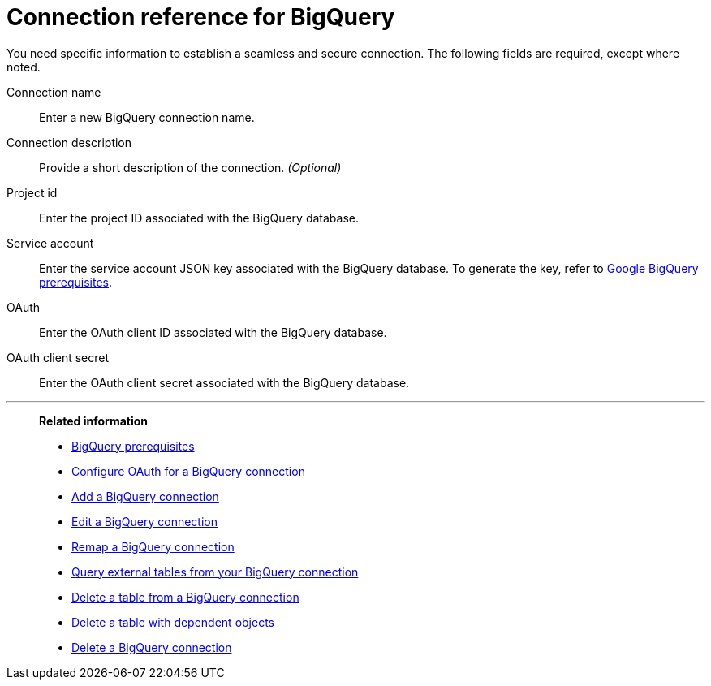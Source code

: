 = Connection reference for {connection}
:last_updated: 9/21/2020
:linkattrs:
:experimental:
:page-layout: default-cloud
:page-aliases: /data-integrate/embrace/embrace-gbq-reference.adoc, /admin/ts-cloud/ts-cloud-embrace-gbq-connection-reference.adoc
:connection: BigQuery
:description: Learn the specific information needed to establish a secure connection to your BigQuery database.

You need specific information to establish a seamless and secure connection.
The following fields are required, except where noted.

Connection name:: Enter a new {connection} connection name.
Connection description:: Provide a short description of the connection. _(Optional)_
Project id:: Enter the project ID associated with the {connection} database.
Service account:: Enter the service account JSON key associated with the {connection} database. To generate the key, refer to xref:connections-gbq-prerequisites.adoc#service-account[Google {connection} prerequisites].
OAuth:: Enter the OAuth client ID associated with the {connection} database.
OAuth client secret:: Enter the OAuth client secret associated with the {connection} database.

'''
> **Related information**
>
> * xref:connections-gbq-prerequisites.adoc[{connection} prerequisites]
> * xref:connections-gbq-oauth.adoc[Configure OAuth for a {connection} connection]
> * xref:connections-gbq-add.adoc[Add a {connection} connection]
> * xref:connections-gbq-edit.adoc[Edit a {connection} connection]
> * xref:connections-gbq-remap.adoc[Remap a {connection} connection]
> * xref:connections-gbq-external-tables.adoc[Query external tables from your {connection} connection]
> * xref:connections-gbq-delete-table.adoc[Delete a table from a {connection} connection]
> * xref:connections-gbq-delete-table-dependencies.adoc[Delete a table with dependent objects]
> * xref:connections-gbq-delete.adoc[Delete a {connection} connection]
